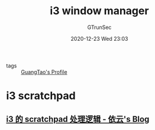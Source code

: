 #+TITLE: i3 window manager
#+AUTHOR: GTrunSec
#+EMAIL: gtrunsec@hardenedlinux.org
#+DATE: 2020-12-23 Wed 23:03


#+OPTIONS:   H:3 num:t toc:t \n:nil @:t ::t |:t ^:nil -:t f:t *:t <:t

- tags :: [[file:guangtao's_profile.org][GuangTao's Profile]]


* i3 scratchpad
** [[https://blog.lilydjwg.me/2020/12/6/i3-scratchpad.215610.html][i3 的 scratchpad 处理逻辑 - 依云's Blog]]
